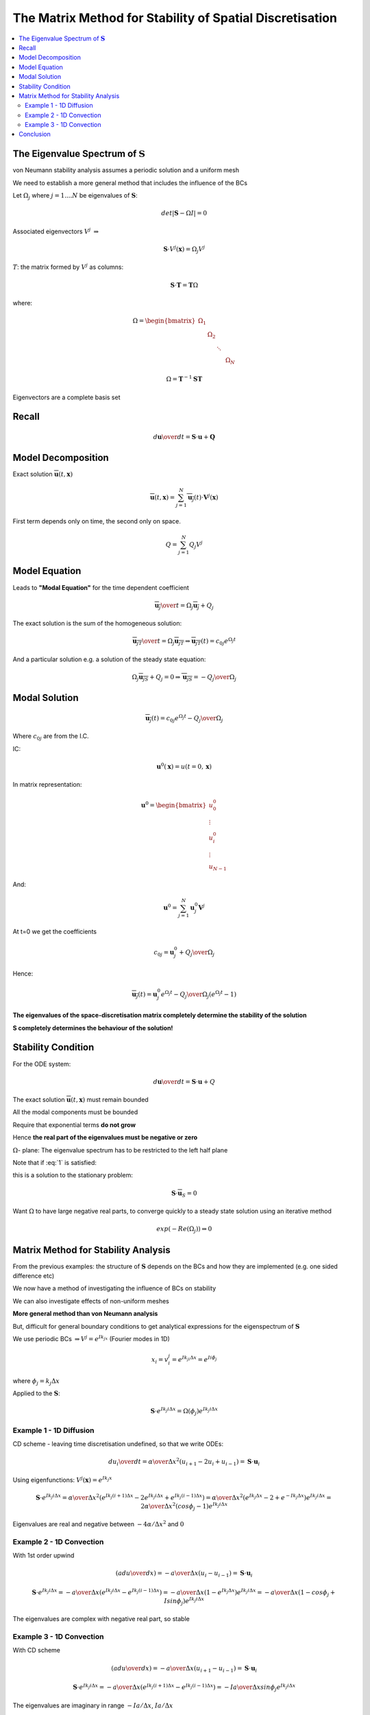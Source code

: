 =========================================================
The Matrix Method for Stability of Spatial Discretisation
=========================================================

.. contents::
   :local:

The Eigenvalue Spectrum of :math:`\mathbf{S}`
=============================================

von Neumann stability analysis assumes a periodic solution and a uniform mesh

We need to establish a more general method that includes the influence of the BCs 

Let :math:`\Omega_j` where :math:`j = 1 .... N` be eigenvalues of :math:`\mathbf{S}`:

.. math:: det \left| \mathbf{S} - \Omega I \right| = 0

Associated eigenvectors :math:`V^j`  :math:`\Rightarrow`  

.. math:: \mathbf{S} \cdot V^j(\mathbf{x}) = \Omega_j V^j

:math:`T`: the matrix formed by :math:`V^j` as columns:

.. math:: \mathbf{S} \cdot \mathbf{T} = \mathbf{T} \Omega

where:

.. math::
   \Omega = 
   \begin{bmatrix}
    \Omega_1 &  & & &   \\
    & \Omega_2 & & & \\
    & & \ddots & & \\
    & & & & \Omega_N
   \end{bmatrix}

.. math:: \Omega = \mathbf{T}^{-1} \mathbf{S} \mathbf{T}

Eigenvectors are a complete basis set 

Recall
======

.. math:: {d \mathbf{u} \over dt} = \mathbf{S} \cdot \mathbf{u} + \mathbf{Q}

Model Decomposition
===================

Exact solution :math:`\overline{\mathbf{u}}(t,\mathbf{x})`

.. math:: \overline{\mathbf{u}}(t, \mathbf{x}) = \sum_{j=1}^N \overline{\mathbf{u}_j}(t) \cdot \mathbf{V}^j(\mathbf{x})

First term depends only on time, the second only on space.

.. math:: Q = \sum_{j=1}^N Q_{j} V^j

Model Equation
==============

Leads to **"Modal Equation"** for the time dependent coefficient

.. math:: {\overline{\mathbf{u}_j} \over t} = \Omega_j \overline{\mathbf{u}_j} + Q_j

The exact solution is the sum of the homogeneous solution:

.. math:: {\overline{\mathbf{u}_{jT}} \over t} = \Omega_j \overline{\mathbf{u}_{jT}} \Rightarrow
          \overline{\mathbf{u}_{jT}}(t) = c_{0j} e^{\Omega_j t}

And a particular solution e.g. a solution of the steady state equation:

.. math:: \Omega_j \overline{\mathbf{u}_{jS}} + Q_j = 0 \Rightarrow
          \overline{\mathbf{u}_{jS}} = - {Q_j \over {\Omega_j}}

Modal Solution
==============

.. math:: \overline{\mathbf{u}_j}(t) = c_{0j} e^{\Omega_j t} - {Q_j \over {\Omega_j}}

Where :math:`c_{0j}` are from the I.C.

IC: 

.. math:: \mathbf{u}^0(\mathbf{x}) = u(t=0, \mathbf{x})

In matrix representation:

.. math:: \mathbf{u}^0 =  
   \begin{bmatrix}
    u_0^0 \\
    \vdots \\
    u_i^0 \\
    \vdots \\
    u_{N-1}
   \end{bmatrix} 

And:

.. math:: \mathbf{u}^0 = \sum_{j=1}^N \mathbf{u}_j^0 \mathbf{V}^j

At t=0 we get the coefficients

.. math:: c_{0j} = \mathbf{u}_j^0 + {Q_j \over \Omega_j}

Hence:

.. math:: \overline{\mathbf{u}_j}(t) = \mathbf{u}_j^0 e^{\Omega_j t} - 
                                       {Q_j \over {\Omega_j}} \left( e^{\Omega_j t} - 1  \right)    

**The eigenvalues of the space-discretisation matrix completely determine the stability of the solution**

**S completely determines the behaviour of the solution!**

Stability Condition
===================

For the ODE system:

.. math:: {d \mathbf{u} \over dt} = \mathbf{S} \cdot \mathbf{u} + Q

The exact solution :math:`\overline{\mathbf{u}}(t,\mathbf{x})` must remain bounded

All the modal components must be bounded

Require that exponential terms **do not grow** 

Hence **the real part of the eigenvalues must be negative or zero**

.. math:: Re(\Omega_j) \le 0 \quad \forall j
   :label: 1

:math:`\Omega`- plane: The eigenvalue spectrum has to be restricted to the left half plane

Note that if :eq:`1` is satisfied:

.. math:: \lim_{t \Rightarrow \infty} \mathbf{u}(t) = - \sum_{j=1}^N {Q_j \over \Omega_j} V^j
   :label: 2

this is a solution to the stationary problem:

.. math:: \mathbf{S} \cdot \overline{\mathbf{u}}_S = 0

Want :math:`\Omega` to have large negative real parts, to converge quickly to a steady state solution using an iterative method

.. math:: exp(-Re (\Omega_j)) \Rightarrow 0 

Matrix Method for Stability Analysis
====================================

From the previous examples: the structure of :math:`\mathbf{S}` depends on the BCs and how they are implemented (e.g. one sided difference etc)

We now have a method of investigating the influence of BCs on stability

We can also investigate effects of non-uniform meshes

**More general method than von Neumann analysis**

But, difficult for general boundary conditions to get analytical expressions for the eigenspectrum of :math:`\mathbf{S}`

We use periodic BCs :math:`\Rightarrow V^j = e^{Ik_jx}` (Fourier modes in 1D)

.. math:: x_i = v_i^j = e^{Ik_ji \Delta x} = e^{Ii \phi_j}

where :math:`\phi_j = k_j \Delta x`

Applied to the :math:`\mathbf{S}`:

.. math:: \mathbf{S} \cdot e^{Ik_j i \Delta x} = \Omega (\phi_j)e^{Ik_j i \Delta x}

Example 1 - 1D Diffusion
------------------------

CD scheme - leaving time discretisation undefined, so that we write ODEs:

.. math:: {d u_i \over dt} = {\alpha \over \Delta x^2} (u_{i+1} - 2 u_i + u_{i-1}) = 
                             \mathbf{S} \cdot \mathbf{u}_i

Using eigenfunctions: :math:`V^j (\mathbf{x}) = e^{Ik_j x}`

.. math:: \mathbf{S} \cdot e^{Ik_j i \Delta x} = 
          {\alpha \over \Delta x^2} \left( e^{Ik_j (i+1) \Delta x} - 2 e^{Ik_j i \Delta x} + e^{Ik_j (i-1) \Delta x} \right) =  
          {\alpha \over \Delta x^2}  \left( e^{Ik_j \Delta x} - 2 + e^{-Ik_j \Delta x} \right) e^{Ik_j i \Delta x} =
          {2 \alpha \over \Delta x^2} (cos \phi_j - 1) e^{Ik_j i \Delta x} 

Eigenvalues are real and negative between :math:`{-4 \alpha} / {\Delta x^2}` and :math:`0`

Example 2 - 1D Convection
-------------------------

With 1st order upwind

.. math:: \left( a {du \over dx} \right) = -{a \over {\Delta x}} (u_i - u_{i-1}) = \mathbf{S} \cdot \mathbf{u}_i

.. math:: \mathbf{S} \cdot e^{Ik_j i \Delta x} = 
          -{a \over {\Delta x}}  \left( e^{Ik_j i \Delta x} - e^{Ik_j (i-1) \Delta x} \right) = 
          -{a \over {\Delta x}}  \left( 1 - e^{Ik_j \Delta x} \right) e^{Ik_j i \Delta x} = 
          -{a \over {\Delta x}}  \left( 1 - cos \phi_j + I sin \phi_j \right) e^{Ik_j i \Delta x}

The eigenvalues are complex with negative real part, so stable

.. figure:: _images/convection_spectrum.png
   :align: center
   :scale: 70%

Example 3 - 1D Convection
-------------------------

With CD scheme


.. math:: \left( a {du \over dx} \right) = -{a \over {\Delta x}} (u_{i+1} - u_{i-1}) = \mathbf{S} \cdot \mathbf{u}_i

.. math:: \mathbf{S} \cdot e^{Ik_j i \Delta x} = 
          -{a \over {\Delta x}}  \left( e^{Ik_j (i+1) \Delta x} - e^{Ik_j (i-1) \Delta x} \right) = 
          -I {a \over {\Delta x}} sin \phi_j e^{Ik_j i \Delta x}

The eigenvalues are imaginary in range :math:`{{-Ia} / \Delta x}`, :math:`{{Ia} / \Delta x}`


.. figure:: _images/convection_spectrum_2.png
   :align: center
   :scale: 70%

Conclusion
==========

* **All 3 examples satisfy the stability condition**

* Also, negative real part contributes :math:`e^{-\left| I Re \Omega_j \right| t }`, this creates damping

* Numerical diffusion
